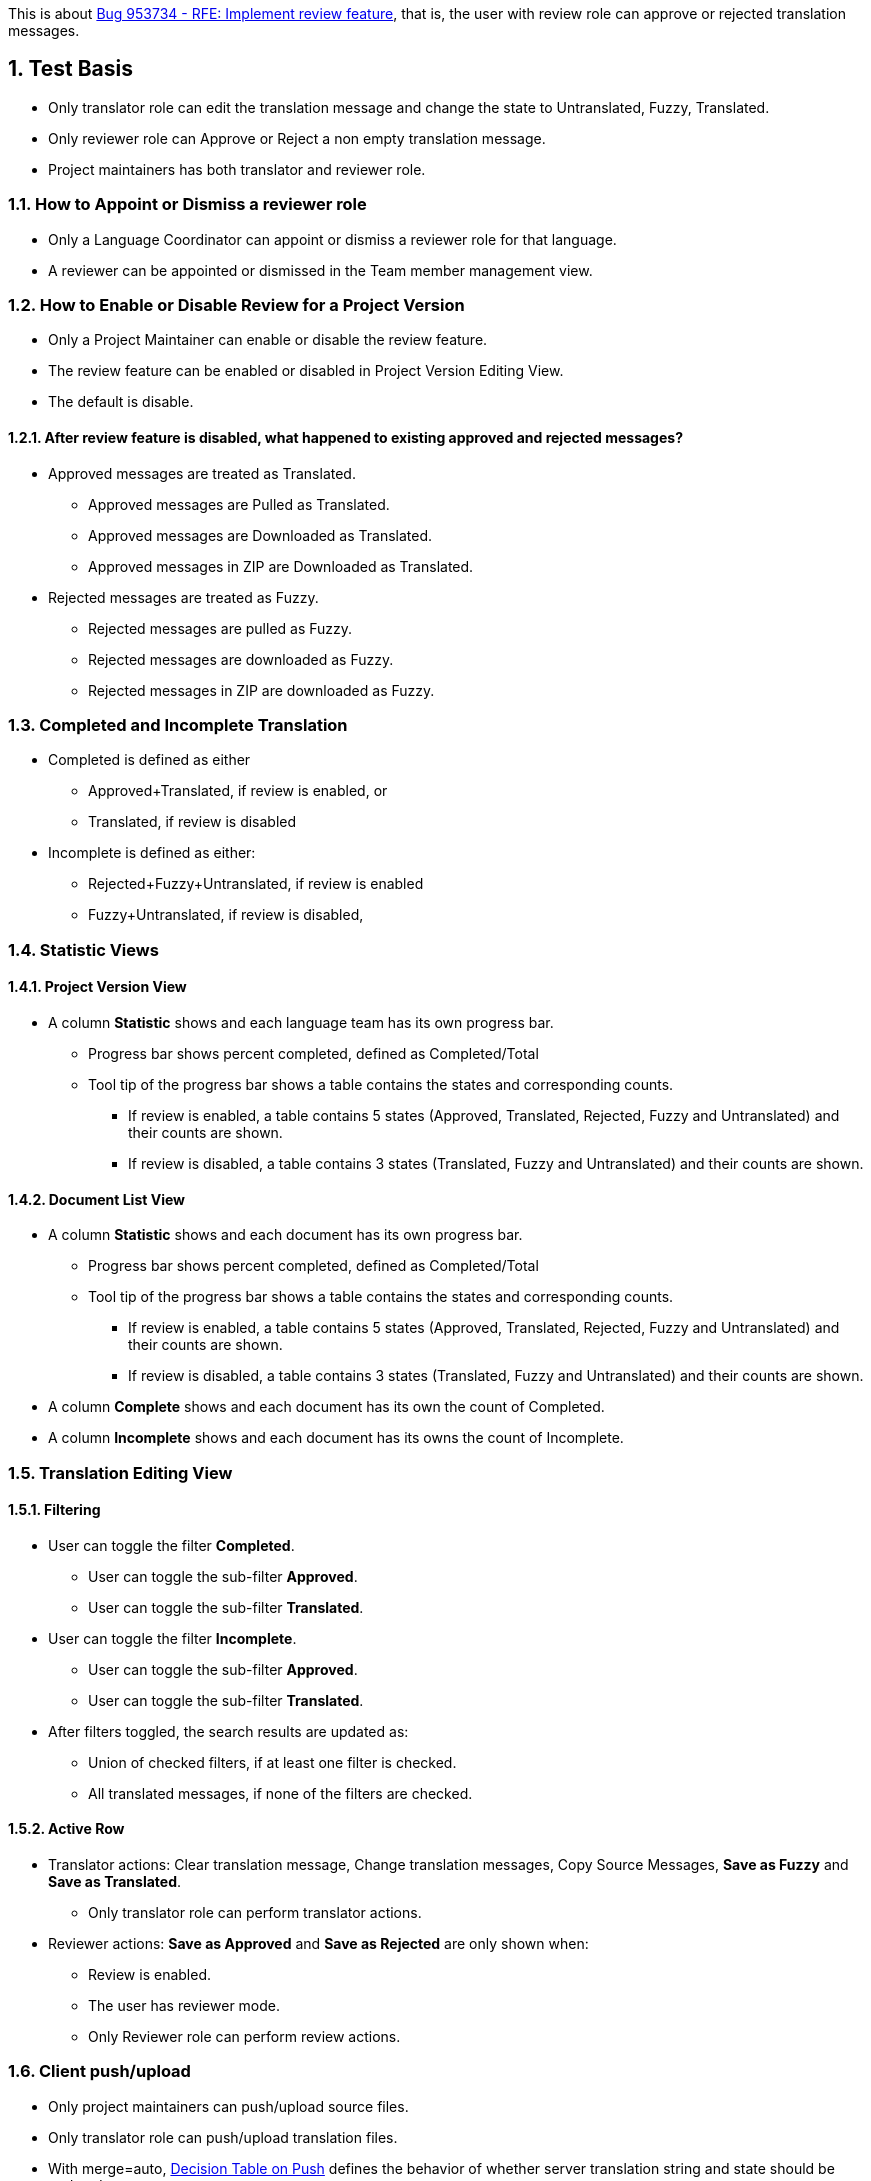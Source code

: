 :numbered:

This is about https://bugzilla.redhat.com/show_bug.cgi?id=953734[Bug 953734 - RFE: Implement review feature],
that is, the user with review role can approve or rejected translation messages.

== Test Basis
 * Only translator role can edit the translation message and change the state to Untranslated, Fuzzy, Translated.
 * Only reviewer role can Approve or Reject a non empty translation message.
 * Project maintainers has both translator and reviewer role.

=== How to Appoint or Dismiss a reviewer role
 * Only a Language Coordinator can appoint or dismiss a reviewer role for that language.
 * A reviewer can be appointed or dismissed in the Team member management view.

=== How to Enable or Disable Review for a Project Version
 * Only a Project Maintainer can enable or disable the review feature.
 * The review feature can be enabled or disabled in Project Version Editing View.
 * The default is disable.

==== After review feature is disabled, what happened to existing approved and rejected messages?
 * Approved messages are treated as Translated.
 ** Approved messages are Pulled as Translated.
 ** Approved messages are Downloaded as Translated.
 ** Approved messages in ZIP are Downloaded as Translated.
 * Rejected messages are treated as Fuzzy.
 ** Rejected messages are pulled as Fuzzy.
 ** Rejected messages are downloaded as Fuzzy.
 ** Rejected messages in ZIP are downloaded as Fuzzy.

=== Completed and Incomplete Translation
 * Completed is defined as either
 ** Approved+Translated, if review is enabled, or
 ** Translated, if review is disabled
 * Incomplete is defined as either:
 ** Rejected+Fuzzy+Untranslated, if review is enabled
 ** Fuzzy+Untranslated, if review is disabled,

=== Statistic Views

==== Project Version View
 * A column *Statistic* shows and each language team has its own progress bar.
 ** Progress bar shows percent completed, defined as Completed/Total
 ** Tool tip of the progress bar shows a table contains the states and corresponding counts.
 *** If review is enabled, a table contains 5 states (Approved, Translated, Rejected, Fuzzy and Untranslated) and their counts are shown.
 *** If review is disabled, a table contains 3 states (Translated, Fuzzy and Untranslated) and their counts are shown.

==== Document List View
 * A column *Statistic* shows and each document has its own progress bar.
 ** Progress bar shows percent completed, defined as Completed/Total
 ** Tool tip of the progress bar shows a table contains the states and corresponding counts.
 *** If review is enabled, a table contains 5 states (Approved, Translated, Rejected, Fuzzy and Untranslated) and their counts are shown.
 *** If review is disabled, a table contains 3 states (Translated, Fuzzy and Untranslated) and their counts are shown.
 * A column *Complete* shows and each document has its own the count of Completed.
 * A column *Incomplete* shows and each document has its owns the count of Incomplete.

=== Translation Editing View
==== Filtering
 * User can toggle the filter *Completed*.
 ** User can toggle the sub-filter *Approved*.
 ** User can toggle the sub-filter *Translated*.
 * User can toggle the filter *Incomplete*.
 ** User can toggle the sub-filter *Approved*.
 ** User can toggle the sub-filter *Translated*.
 * After filters toggled, the search results are updated as:
 ** Union of checked filters, if at least one filter is checked.
 ** All translated messages, if none of the filters are checked.

==== Active Row
 * Translator actions: Clear translation message, Change translation messages, Copy Source Messages, *Save as Fuzzy* and *Save as Translated*.
 ** Only translator role can perform translator actions.
 * Reviewer actions: *Save as Approved* and *Save as Rejected* are only shown when:
 ** Review is enabled.
 ** The user has reviewer mode.
 ** Only Reviewer role can perform review actions.

=== Client push/upload 
 * Only project maintainers can push/upload source files.
 * Only translator role can push/upload translation files.
 * With merge=auto, link:Decision-Table-on-Push[Decision Table on Push] defines the behavior of whether server translation string and state should be updated.

=== Client pull/download
 * Only user role can pull/download source files.
 * Only translator role can push/upload translation files.
 * link:Decision-Table-on-Pull-With-Fuzzy[Decision Table on Pull as File Format That Support Fuzzy] defines the behavior when outputting to a file format that support fuzzy.
 * link:Decision-Table-on-Pull-Without-Fuzzy[Decision Table on Pull as File Format That Does Not Support Fuzzy] defines the behavior when outputting to a file format that does not support fuzzy.

=== Data migration from Zanata version prior 3.0.0 (Exclusive)
 * Existing projects do not enable review feature by default.
 * Existing users do not get the reviewer role by default.

== Features Not in the Releases (Not to be tested)
 * Push/Upload options
   For the use cases where the link:Decision-Table-on-Push[Decision Table on Push] is not suitable.
 * Pull/Download options
   For the use cases where the 
link:Decision-Table-on-Pull-With-Fuzzy[Decision Table on Pull as File Format That Support Fuzzy]
and link:Decision-Table-on-Pull-Without-Fuzzy[Decision Table on Pull as File Format That Does Not Support Fuzzy] are not suitable.

== Decision Tables
 * link:Decision-Table-on-Push[Decision Table on Push]
 * link:Decision-Table-on-Pull-With-Fuzzy[Decision Table on Pull as File Format That Support Fuzzy]
 * link:Decision-Table-on-Pull-Without-Fuzzy[Decision Table on Pull as File Format That Does Not Support Fuzzy]
 * link:Decision-Table-on-Copy-Trans[Decision Table on Copy Trans]
 * link:Decision-Table-on-Translation-Memory[Decision Table on Translation Memory]